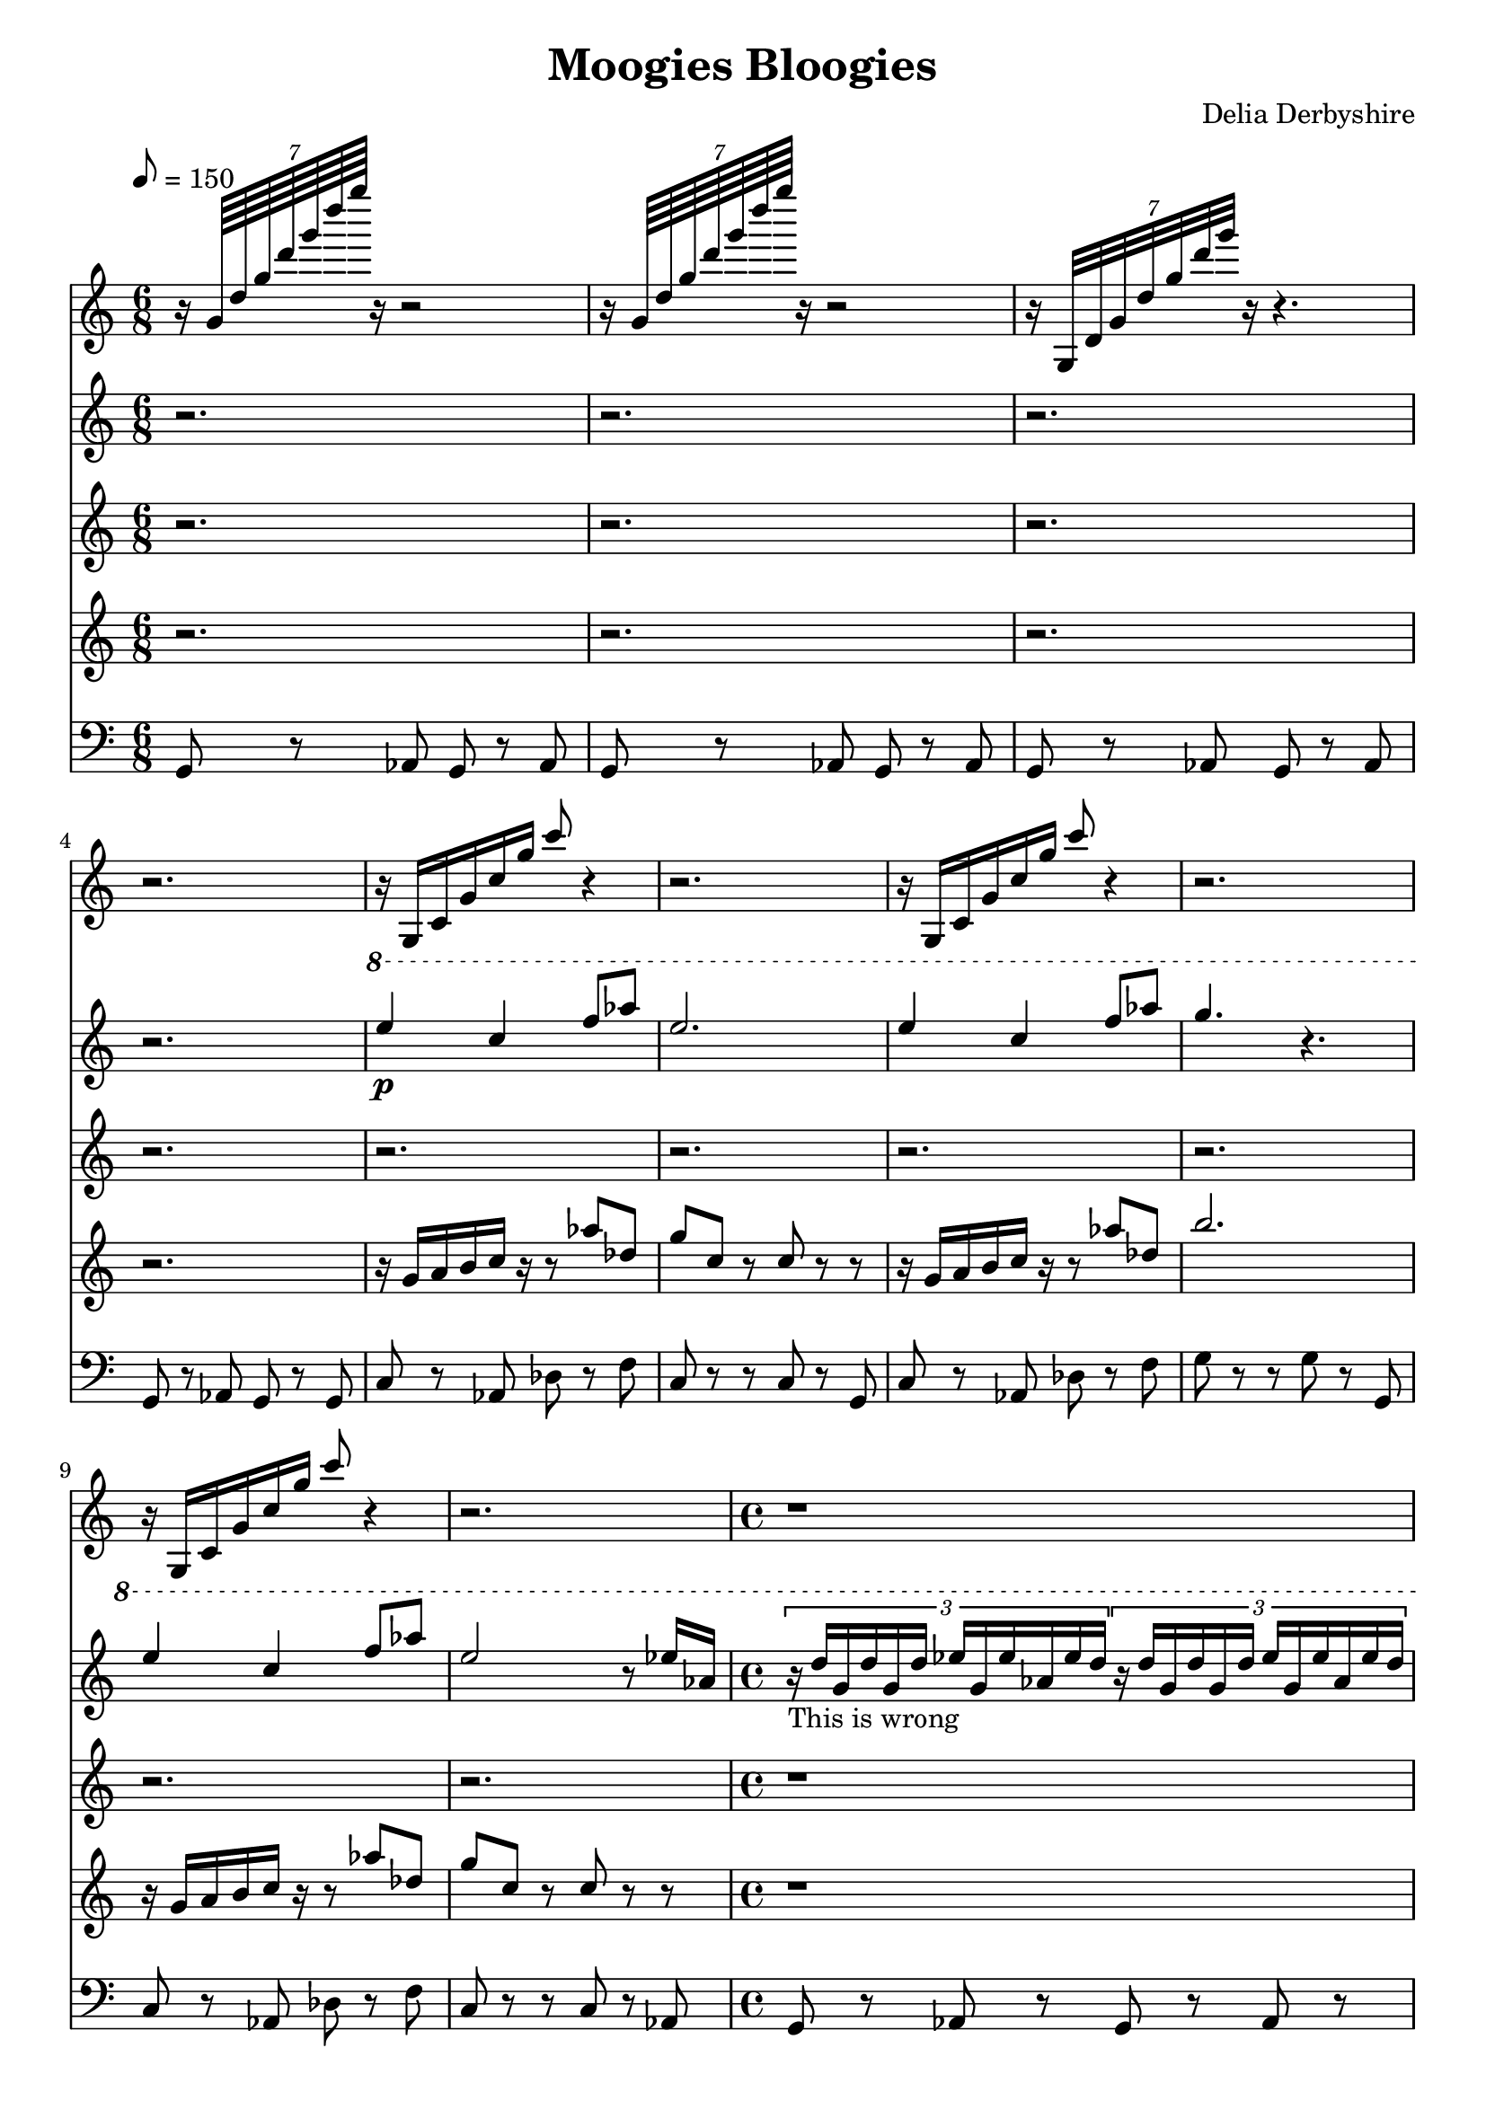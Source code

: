 % Score for Delia Derbyshire's "Moogies Bloogies"
% Created by inspection of a log-frequenxy-axes spectrogram

\version "2.16.2"

\header {
 title = "Moogies Bloogies"
 composer = "Delia Derbyshire"
}

\score {
 <<
  % Spangles and bloopy swoops
  \new Staff \with { midiInstrument = #"acoustic grand" } {
   \time 6/8
   \tempo 8=150
   \clef treble

   \relative c'' {
    \new Voice {
     \stemUp
  % Spangles
     r16 \times 8/7 { g64     d' g d' g d' g } r16 r2  |
     r16 \times 8/7 { g,,,64  d' g d' g d' g } r16 r2  |
     r16 \times 8/7 { g,,,,32 d' g d' g d' g } r16 r4. |
     r2. |
  % Bloopy swoops
     r16 g,,, c g' c g' c8 r4 | r2. |
     r16 g,,  c g' c g' c8 r4 | r2. |
     r16 g,,  c g' c g' c8 r4 | r2. |
     \time 4/4
     r1
    }
   }
  }

  % Descant
  \new Staff  \with { midiInstrument = #"flute" } {
   \time 6/8
   \tempo 8=150
   \clef treble

   \relative c''' {
    \new Voice {
     \stemUp
     r2. |
     r2. |
     r2. |
     r2. |
     \ottava #1
     e4\p c4 f8 aes | e2. | 
     e4 c4 f8 aes | g4. r4. |
     e4 c4 f8 aes | e2 r8 ees16 aes, | 
     \time 4/4

     \times 2/3 { r16_"This is wrong" d g, d' g, d' ees g, ees' aes, ees' d }
     \times 2/3 { r16 d g, d' g, d' ees g, ees' aes, ees' d }
     \times 2/3 { r16 d g, d' g, d' ees g, ees' aes, ees' d }
     \times 2/3 { r16 d g, d' g, d' ees g, ees' aes, ees' d }
    }
   }
  }
  % Voice
  \new Staff \with { midiInstrument = #"violin" } {
   \time 6/8
   \tempo 8=150
   \clef treble

   \relative c'' {
    \new Voice {
     \stemUp
     r2. |
     r2. |
     r2. |
     r2. |
     r2. | r2. |
     r2. | r2. |
     r2. | r2. |
     \time 4/4
     r1 | r1 |
     \time 11/16
     { r4 r4.. } |
     { r16 r r r r r r r r r r } |
     { r16 r r r r r r r r r r } |
     { r16 r r r r r r r r r r } |
    }
   }
  }

  % Melody
  \new Staff \with { midiInstrument = #"violin" } {
   \time 6/8
   \tempo 8=150
   \clef treble

   \relative c'' {
    \new Voice {
     \stemUp
     r2. |
     r2. |
     r2. |
     r2. |
     r16 g  a b c r r8 aes' des, | g c, r c 8r r |
     r16 g  a b c r r8 aes' des, | b'2. |
     r16 g, a b c r r8 aes' des, | g c, r c 8r r |
     \time 4/4
     r1 | r1 |
     \time 11/16
     { r16 g[ a b c] r r16. c16 r16. r16 } |
     { r16 g[ a b c] r r16. c16 r16. r16 } |
     { r16 g[ a b c] r r16. c16 r16. r16 } |
     { r16 g[ a b c] r r16. c16 r16. r16 } |
    }
   }
  }

  % Bass
  \new Staff \with { midiInstrument = #"cello" } {
   \time 6/8
   \clef bass

   \relative c {
    \new Voice {
     g8 r aes g r aes | g r aes g r aes | g r aes g r aes | g r aes g r g |
     c8 r aes des r f | c r r c r g | c r aes des r f | g r r g r g, |
     c8 r aes des r f | c r r c r aes |
     \time 4/4
     g8 r aes r g r aes r | g r aes r g r aes g |
     \time 11/16
     c8 r c r8. g8 | c8 r c r8. g8 |
     c8 r c r8. g8 | c8 r c r8. g8 |
    }
   }
  }
 >>

 % Delia doesn't indent the first line of scores, so neither do we
 \layout { indent = #0 }
 \midi { }
}
